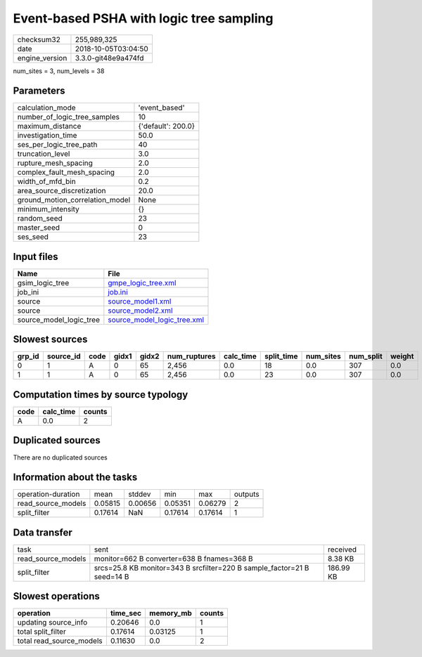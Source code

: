 Event-based PSHA with logic tree sampling
=========================================

============== ===================
checksum32     255,989,325        
date           2018-10-05T03:04:50
engine_version 3.3.0-git48e9a474fd
============== ===================

num_sites = 3, num_levels = 38

Parameters
----------
=============================== ==================
calculation_mode                'event_based'     
number_of_logic_tree_samples    10                
maximum_distance                {'default': 200.0}
investigation_time              50.0              
ses_per_logic_tree_path         40                
truncation_level                3.0               
rupture_mesh_spacing            2.0               
complex_fault_mesh_spacing      2.0               
width_of_mfd_bin                0.2               
area_source_discretization      20.0              
ground_motion_correlation_model None              
minimum_intensity               {}                
random_seed                     23                
master_seed                     0                 
ses_seed                        23                
=============================== ==================

Input files
-----------
======================= ============================================================
Name                    File                                                        
======================= ============================================================
gsim_logic_tree         `gmpe_logic_tree.xml <gmpe_logic_tree.xml>`_                
job_ini                 `job.ini <job.ini>`_                                        
source                  `source_model1.xml <source_model1.xml>`_                    
source                  `source_model2.xml <source_model2.xml>`_                    
source_model_logic_tree `source_model_logic_tree.xml <source_model_logic_tree.xml>`_
======================= ============================================================

Slowest sources
---------------
====== ========= ==== ===== ===== ============ ========= ========== ========= ========= ======
grp_id source_id code gidx1 gidx2 num_ruptures calc_time split_time num_sites num_split weight
====== ========= ==== ===== ===== ============ ========= ========== ========= ========= ======
0      1         A    0     65    2,456        0.0       18         0.0       307       0.0   
1      1         A    0     65    2,456        0.0       23         0.0       307       0.0   
====== ========= ==== ===== ===== ============ ========= ========== ========= ========= ======

Computation times by source typology
------------------------------------
==== ========= ======
code calc_time counts
==== ========= ======
A    0.0       2     
==== ========= ======

Duplicated sources
------------------
There are no duplicated sources

Information about the tasks
---------------------------
================== ======= ======= ======= ======= =======
operation-duration mean    stddev  min     max     outputs
read_source_models 0.05815 0.00656 0.05351 0.06279 2      
split_filter       0.17614 NaN     0.17614 0.17614 1      
================== ======= ======= ======= ======= =======

Data transfer
-------------
================== ======================================================================= =========
task               sent                                                                    received 
read_source_models monitor=662 B converter=638 B fnames=368 B                              8.38 KB  
split_filter       srcs=25.8 KB monitor=343 B srcfilter=220 B sample_factor=21 B seed=14 B 186.99 KB
================== ======================================================================= =========

Slowest operations
------------------
======================== ======== ========= ======
operation                time_sec memory_mb counts
======================== ======== ========= ======
updating source_info     0.20646  0.0       1     
total split_filter       0.17614  0.03125   1     
total read_source_models 0.11630  0.0       2     
======================== ======== ========= ======